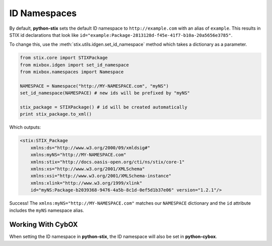 ID Namespaces
=============

By default, **python-stix** sets the default ID namespace to
``http://example.com`` with an alias of ``example``. This results in STIX
id declarations that look like
``id="example:Package-2813128d-f45e-41f7-b10a-20a5656e3785"``.

To change this, use the :meth:`stix.utils.idgen.set_id_namespace` method which takes
a dictionary as a parameter.

.. code-block:: python

    from stix.core import STIXPackage
    from mixbox.idgen import set_id_namespace
    from mixbox.namespaces import Namespace

    NAMESPACE = Namespace("http://MY-NAMESPACE.com", "myNS")
    set_id_namespace(NAMESPACE) # new ids will be prefixed by "myNS"

    stix_package = STIXPackage() # id will be created automatically
    print stix_package.to_xml()

Which outputs:

.. code-block:: xml

    <stix:STIX_Package
        xmlns:ds="http://www.w3.org/2000/09/xmldsig#"
        xmlns:myNS="http://MY-NAMESPACE.com"
        xmlns:stix="http://docs.oasis-open.org/cti/ns/stix/core-1"
        xmlns:xs="http://www.w3.org/2001/XMLSchema"
        xmlns:xsi="http://www.w3.org/2001/XMLSchema-instance"
        xmlns:xlink="http://www.w3.org/1999/xlink"
        id="myNS:Package-b2039368-9476-4a5b-8c1d-0ef5d1b37e06" version="1.2.1"/>

Success! The ``xmlns:myNS="http://MY-NAMESPACE.com"`` matches our ``NAMESPACE``
dictionary and the ``id`` attribute includes the ``myNS`` namespace alias.

Working With CybOX
~~~~~~~~~~~~~~~~~~
When setting the ID namespace in **python-stix**, the ID namespace will also be
set in **python-cybox**.
